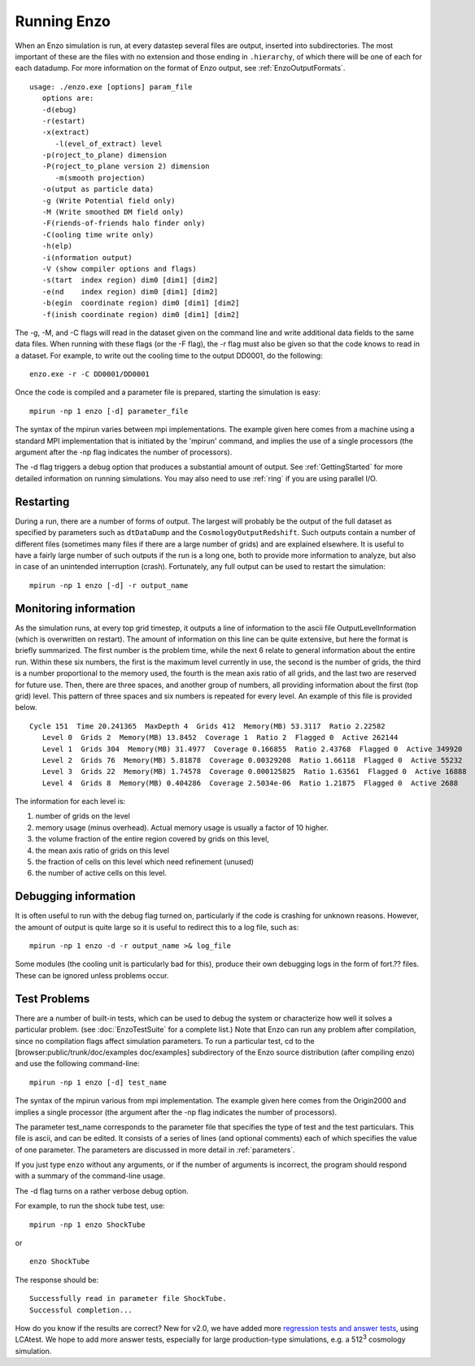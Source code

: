 .. _RunningEnzo:

Running Enzo
============

When an Enzo simulation is run, at every datastep several files are output,
inserted into subdirectories.  The most important of these are the files with
no extension and those ending in ``.hierarchy``, of which there will be one of
each for each datadump.  For more information on the format of Enzo output, see
:ref:`EnzoOutputFormats`.

::

   usage: ./enzo.exe [options] param_file
      options are:
      -d(ebug)
      -r(estart)
      -x(extract)
         -l(evel_of_extract) level
      -p(roject_to_plane) dimension
      -P(roject_to_plane version 2) dimension
         -m(smooth projection)
      -o(utput as particle data)
      -g (Write Potential field only)
      -M (Write smoothed DM field only)
      -F(riends-of-friends halo finder only)
      -C(ooling time write only)
      -h(elp)
      -i(nformation output)
      -V (show compiler options and flags)
      -s(tart  index region) dim0 [dim1] [dim2]
      -e(nd    index region) dim0 [dim1] [dim2]
      -b(egin  coordinate region) dim0 [dim1] [dim2]
      -f(inish coordinate region) dim0 [dim1] [dim2]

The -g, -M, and -C flags will read in the dataset given on the command
line and write additional data fields to the same data files.  When
running with these flags (or the -F flag), the -r flag must also be
given so that the code knows to read in a dataset.  For example, to
write out the cooling time to the output DD0001, do the following:

::

   enzo.exe -r -C DD0001/DD0001

Once the code is compiled and a parameter file is prepared,
starting the simulation is easy:

::

    mpirun -np 1 enzo [-d] parameter_file

The syntax of the mpirun varies between mpi implementations. The
example given here comes from a machine using a standard MPI
implementation that is initiated by the 'mpirun' command, and implies
the use of a single processors (the argument after the -np flag
indicates the number of processors).




The -d flag triggers a debug option that produces a substantial amount
of output. See :ref:`GettingStarted` for more detailed information on
running simulations. You may also need to use :ref:`ring` if you are
using parallel I/O.

Restarting
----------

During a run, there are a number of forms of output. The largest
will probably be the output of the full dataset as specified by
parameters such as ``dtDataDump`` and the ``CosmologyOutputRedshift``.
Such outputs contain a number of different files (sometimes many files
if there are a large number of grids) and are explained elsewhere.
It is useful to have a fairly large number of such outputs if the
run is a long one, both to provide more information to analyze, but
also in case of an unintended interruption (crash). Fortunately,
any full output can be used to restart the simulation:

::

    mpirun -np 1 enzo [-d] -r output_name

Monitoring information
----------------------

As the simulation runs, at every top grid timestep, it outputs a
line of information to the ascii file OutputLevelInformation (which
is overwritten on restart). The amount of information on this line
can be quite extensive, but here the format is briefly summarized.
The first number is the problem time, while the next 6 relate to
general information about the entire run. Within these six numbers,
the first is the maximum level currently in use, the second is the
number of grids, the third is a number proportional to the memory
used, the fourth is the mean axis ratio of all grids, and the last
two are reserved for future use. Then, there are three spaces,
and another group of numbers, all providing information about the
first (top grid) level. This pattern of three spaces and six
numbers is repeated for every level.  An example of this file is
provided below.

::

      Cycle 151  Time 20.241365  MaxDepth 4  Grids 412  Memory(MB) 53.3117  Ratio 2.22582
         Level 0  Grids 2  Memory(MB) 13.8452  Coverage 1  Ratio 2  Flagged 0  Active 262144
         Level 1  Grids 304  Memory(MB) 31.4977  Coverage 0.166855  Ratio 2.43768  Flagged 0  Active 349920
         Level 2  Grids 76  Memory(MB) 5.81878  Coverage 0.00329208  Ratio 1.66118  Flagged 0  Active 55232
         Level 3  Grids 22  Memory(MB) 1.74578  Coverage 0.000125825  Ratio 1.63561  Flagged 0  Active 16888
         Level 4  Grids 8  Memory(MB) 0.404286  Coverage 2.5034e-06  Ratio 1.21875  Flagged 0  Active 2688

The information for each level is:

#. number of grids on the level
#. memory usage (minus overhead).  Actual memory usage is usually a factor of 10 higher.
#. the volume fraction of the entire region covered by grids on this level,
#. the mean axis ratio of grids on this level
#. the fraction of cells on this level which need refinement (unused)
#. the number of active cells on this level.

Debugging information
---------------------

It is often useful to run with the debug flag turned on,
particularly if the code is crashing for unknown reasons.
However, the amount of output is quite
large so it is useful to redirect this to a log file, such as:

::

    mpirun -np 1 enzo -d -r output_name >& log_file

Some modules (the cooling unit is particularly bad for this),
produce their own debugging logs in the form of fort.?? files.
These can be ignored unless problems occur.

Test Problems
-------------

There are a number of built-in tests, which can be used to debug the
system or characterize how well it solves a particular problem.  (see
:doc:`EnzoTestSuite` for a complete list.) Note that Enzo can run any
problem after compilation, since no compilation flags affect
simulation parameters.  To run a particular test, cd to the
[browser:public/trunk/doc/examples doc/examples] subdirectory of the
Enzo source distribution (after compiling enzo) and use the following
command-line:

::

    mpirun -np 1 enzo [-d] test_name

The syntax of the mpirun various from mpi implementation. The
example given here comes from the Origin2000 and implies a single
processor (the argument after the -np flag indicates the number of
processors).

The parameter test_name corresponds to the parameter file that
specifies the type of test and the test particulars. This file is
ascii, and can be edited.
It consists of a series of lines (and optional comments) each of
which specifies the value of one parameter. The parameters are
discussed in more detail in :ref:`parameters`.

If you just type ``enzo`` without any arguments, or if the number of
arguments is incorrect, the program should respond with a summary
of the command-line usage.

The -d flag turns on a rather verbose debug option.

For example, to run the shock tube test, use:

::

    mpirun -np 1 enzo ShockTube

or

::

    enzo ShockTube

The response should be:

::

    Successfully read in parameter file ShockTube.
    Successful completion...

How do you know if the results are correct?  New for v2.0, we have
added more `regression tests and answer tests
<http://ppcluster.ucsd.edu/lcatest/>`_, using LCAtest.  We hope to
add more answer tests, especially for large production-type
simulations, e.g. a 512\ :sup:`3` cosmology simulation.


